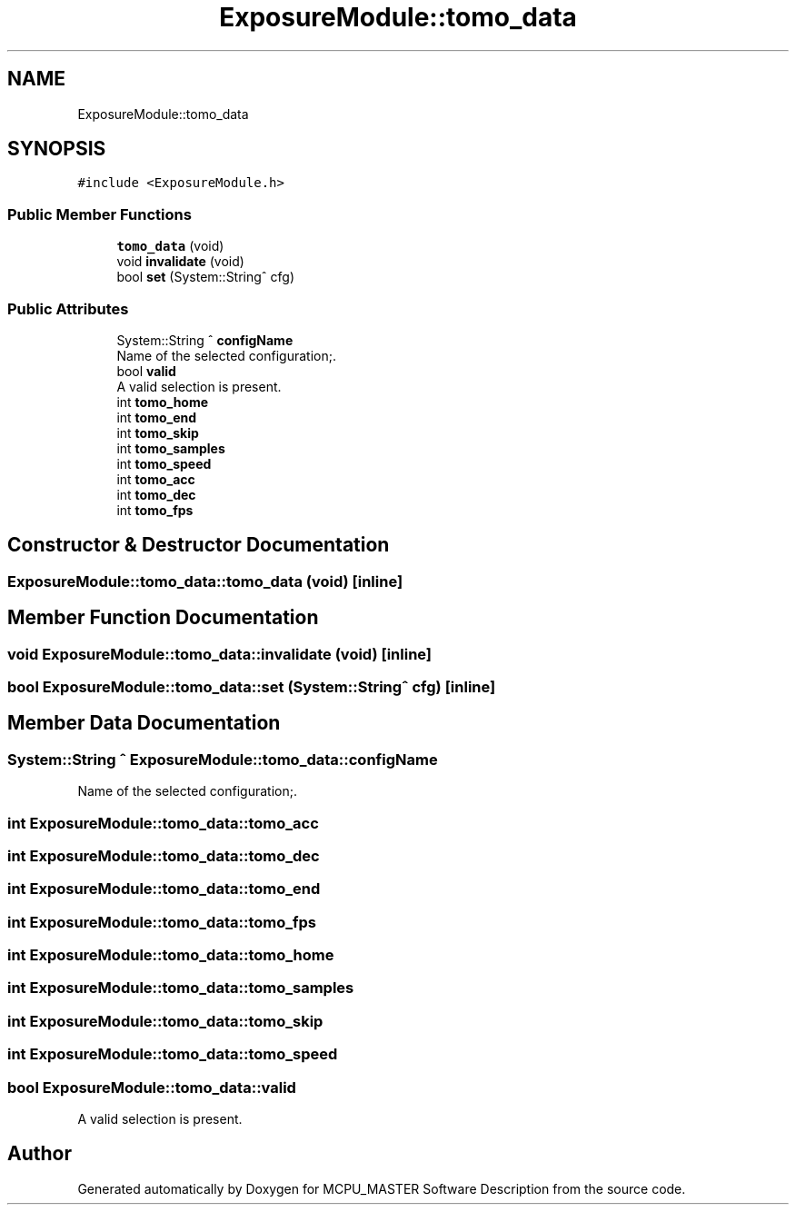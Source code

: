 .TH "ExposureModule::tomo_data" 3 "Thu May 2 2024" "MCPU_MASTER Software Description" \" -*- nroff -*-
.ad l
.nh
.SH NAME
ExposureModule::tomo_data
.SH SYNOPSIS
.br
.PP
.PP
\fC#include <ExposureModule\&.h>\fP
.SS "Public Member Functions"

.in +1c
.ti -1c
.RI "\fBtomo_data\fP (void)"
.br
.ti -1c
.RI "void \fBinvalidate\fP (void)"
.br
.ti -1c
.RI "bool \fBset\fP (System::String^ cfg)"
.br
.in -1c
.SS "Public Attributes"

.in +1c
.ti -1c
.RI "System::String ^ \fBconfigName\fP"
.br
.RI "Name of the selected configuration;\&. "
.ti -1c
.RI "bool \fBvalid\fP"
.br
.RI "A valid selection is present\&. "
.ti -1c
.RI "int \fBtomo_home\fP"
.br
.ti -1c
.RI "int \fBtomo_end\fP"
.br
.ti -1c
.RI "int \fBtomo_skip\fP"
.br
.ti -1c
.RI "int \fBtomo_samples\fP"
.br
.ti -1c
.RI "int \fBtomo_speed\fP"
.br
.ti -1c
.RI "int \fBtomo_acc\fP"
.br
.ti -1c
.RI "int \fBtomo_dec\fP"
.br
.ti -1c
.RI "int \fBtomo_fps\fP"
.br
.in -1c
.SH "Constructor & Destructor Documentation"
.PP 
.SS "ExposureModule::tomo_data::tomo_data (void)\fC [inline]\fP"

.SH "Member Function Documentation"
.PP 
.SS "void ExposureModule::tomo_data::invalidate (void)\fC [inline]\fP"

.SS "bool ExposureModule::tomo_data::set (System::String^ cfg)\fC [inline]\fP"

.SH "Member Data Documentation"
.PP 
.SS "System::String ^ ExposureModule::tomo_data::configName"

.PP
Name of the selected configuration;\&. 
.SS "int ExposureModule::tomo_data::tomo_acc"

.SS "int ExposureModule::tomo_data::tomo_dec"

.SS "int ExposureModule::tomo_data::tomo_end"

.SS "int ExposureModule::tomo_data::tomo_fps"

.SS "int ExposureModule::tomo_data::tomo_home"

.SS "int ExposureModule::tomo_data::tomo_samples"

.SS "int ExposureModule::tomo_data::tomo_skip"

.SS "int ExposureModule::tomo_data::tomo_speed"

.SS "bool ExposureModule::tomo_data::valid"

.PP
A valid selection is present\&. 

.SH "Author"
.PP 
Generated automatically by Doxygen for MCPU_MASTER Software Description from the source code\&.
